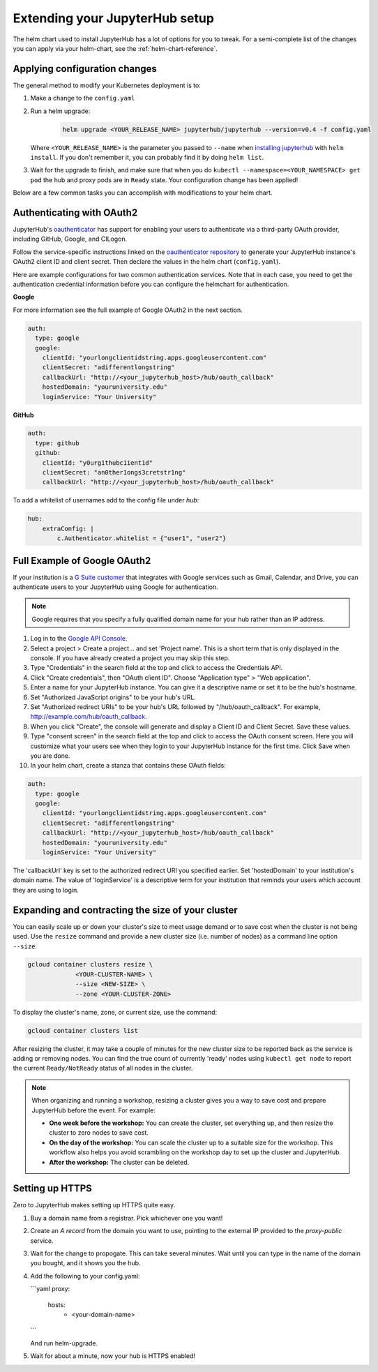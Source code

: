 .. _extending-jupyterhub:

Extending your JupyterHub setup
===============================

The helm chart used to install JupyterHub has a lot of options for you to tweak.
For a semi-complete list of the changes you can apply via your helm-chart,
see the :ref:`helm-chart-reference`.

.. _apply-config-changes:

Applying configuration changes
------------------------------

The general method to modify your Kubernetes deployment is to:

1. Make a change to the ``config.yaml``
2. Run a helm upgrade:

     .. code-block:: bash

        helm upgrade <YOUR_RELEASE_NAME> jupyterhub/jupyterhub --version=v0.4 -f config.yaml

   Where ``<YOUR_RELEASE_NAME>`` is the parameter you passed to ``--name`` when
   `installing jupyterhub <setup-jupyterhub.html#install-jupyterhub>`_ with
   ``helm install``. If you don't remember it, you can probably find it by doing
   ``helm list``.
3. Wait for the upgrade to finish, and make sure that when you do
   ``kubectl --namespace=<YOUR_NAMESPACE> get pod`` the hub and proxy pods are
   in ``Ready`` state. Your configuration change has been applied!

Below are a few common tasks you can accomplish with modifications to your
helm chart.

Authenticating with OAuth2
--------------------------

JupyterHub's `oauthenticator <https://github.com/jupyterhub/oauthenticator>`_
has support for enabling your users to authenticate via a third-party OAuth
provider, including GitHub, Google, and CILogon.

Follow the service-specific instructions linked on the
`oauthenticator repository <https://github.com/jupyterhub/oauthenticator>`_
to generate your JupyterHub instance's OAuth2 client ID and client secret. Then
declare the values in the helm chart (``config.yaml``).

Here are example configurations for two common authentication services. Note
that in each case, you need to get the authentication credential information
before you can configure the helmchart for authentication.

**Google**

For more information see the full example of Google OAuth2 in the next section.

.. code-block:: yaml

    auth:
      type: google
      google:
        clientId: "yourlongclientidstring.apps.googleusercontent.com"
        clientSecret: "adifferentlongstring"
        callbackUrl: "http://<your_jupyterhub_host>/hub/oauth_callback"
        hostedDomain: "youruniversity.edu"
        loginService: "Your University"

**GitHub**

.. code-block:: yaml

      auth:
        type: github
        github:
          clientId: "y0urg1thubc1ient1d"
          clientSecret: "an0ther1ongs3cretstr1ng"
          callbackUrl: "http://<your_jupyterhub_host>/hub/oauth_callback"

To add a whitelist of usernames add to the config file under `hub`:

.. code-block:: yaml

     hub:
         extraConfig: |
             c.Authenticator.whitelist = {"user1", "user2"}

Full Example of Google OAuth2
-----------------------------

If your institution is a `G Suite customer <https://gsuite.google.com>`_ that
integrates with Google services such as Gmail, Calendar, and Drive, you can
authenticate users to your JupyterHub using Google for authentication.

.. note::
       Google requires that you specify a fully qualified domain name for your
       hub rather than an IP address.

1. Log in to the `Google API Console <https://console.developers.google.com>`_.

2. Select a project > Create a project... and set 'Project name'. This is a
   short term that is only displayed in the console. If you have already
   created a project you may skip this step.

3. Type "Credentials" in the search field at the top and click to access the
   Credentials API.

4. Click "Create credentials", then "OAuth client ID". Choose
   "Application type" > "Web application".

5. Enter a name for your JupyterHub instance. You can give it a descriptive
   name or set it to be the hub's hostname.

6. Set "Authorized JavaScript origins" to be your hub's URL.

7. Set "Authorized redirect URIs" to be your hub's URL followed by
   "/hub/oauth_callback". For example, http://example.com/hub/oauth_callback.

8. When you click "Create", the console will generate and display a Client ID
   and Client Secret. Save these values.

9. Type "consent screen" in the search field at the top and click to access the
   OAuth consent screen. Here you will customize what your users see when they
   login to your JupyterHub instance for the first time. Click Save when you
   are done.

10. In your helm chart, create a stanza that contains these OAuth fields:

.. code-block:: bash

    auth:
      type: google
      google:
        clientId: "yourlongclientidstring.apps.googleusercontent.com"
        clientSecret: "adifferentlongstring"
        callbackUrl: "http://<your_jupyterhub_host>/hub/oauth_callback"
        hostedDomain: "youruniversity.edu"
        loginService: "Your University"

The 'callbackUrl' key is set to the authorized redirect URI you specified
earlier. Set 'hostedDomain' to your institution's domain name. The value of
'loginService' is a descriptive term for your institution that reminds your
users which account they are using to login.

Expanding and contracting the size of your cluster
--------------------------------------------------

You can easily scale up or down your cluster's size to meet usage demand or to
save cost when the cluster is not being used. Use the ``resize`` command and
provide a new cluster size (i.e. number of nodes) as a command line option
``--size``:

.. code-block:: bash

   gcloud container clusters resize \
                <YOUR-CLUSTER-NAME> \
                --size <NEW-SIZE> \
                --zone <YOUR-CLUSTER-ZONE>

To display the cluster's name, zone, or current size, use the command:

.. code-block:: bash

   gcloud container clusters list

After resizing the cluster, it may take a couple of minutes for the new cluster
size to be reported back as the service is adding or removing nodes. You can
find the true count of currently 'ready' nodes using ``kubectl get node`` to
report the current ``Ready/NotReady`` status of all nodes in the cluster.

.. note::

   When organizing and running a workshop, resizing a cluster gives you a way
   to save cost and prepare JupyterHub before the event. For example:

   - **One week before the workshop:** You can create the cluster, set
     everything up, and then resize the cluster to zero nodes to save cost.
   - **On the day of the workshop:** You can scale the cluster up to a suitable
     size for the workshop. This workflow also helps you avoid scrambling on
     the workshop day to set up the cluster and JupyterHub.
   - **After the workshop:** The cluster can be deleted.


Setting up HTTPS
---------------

Zero to JupyterHub makes setting up HTTPS quite easy.

1. Buy a domain name from a registrar. Pick whichever one you want!
2. Create an `A record` from the domain you want to use, pointing to the
   external IP provided to the `proxy-public` service.
3. Wait for the change to propogate. This can take several minutes. Wait until
   you can type in the name of the domain you bought, and it shows you the hub.
4. Add the following to your config.yaml:

   ```yaml
   proxy:
     hosts:
       - <your-domain-name>
   ```

   And run helm-upgrade.
5. Wait for about a minute, now your hub is HTTPS enabled!
